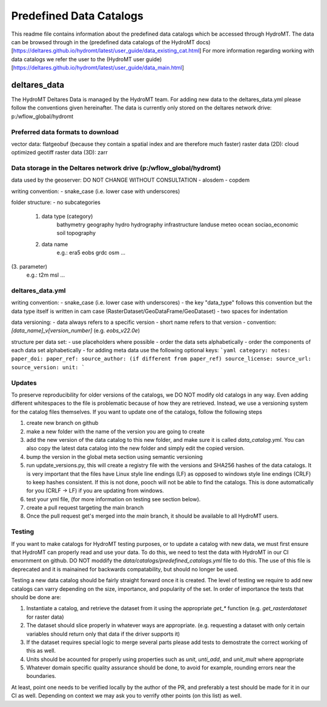 ========================
Predefined Data Catalogs
========================

This readme file contains information about the predefined data catalogs which be accessed through HydroMT.
The data can be browsed through in the (predefined data catalogs of the HydroMT docs)[https://deltares.github.io/hydromt/latest/user_guide/data_existing_cat.html]
For more information regarding working with data catalogs we refer the user to the (HydroMT user guide)[https://deltares.github.io/hydromt/latest/user_guide/data_main.html]

deltares_data
=============

The HydroMT Deltares Data is managed by the HydroMT team.
For adding new data to the deltares_data.yml please follow the conventions given hereinafter.
The data is currently only stored on the deltares network drive: p:/wflow_global/hydromt

Preferred data formats to download
-----------------------------------
vector data: flatgeobuf (because they contain a spatial index and are therefore much faster)
raster data (2D): cloud optimized geotiff
raster data (3D): zarr

Data storage in the Deltares network drive (p:/wflow_global/hydromt)
--------------------------------------------------------------------

data used by the geoserver:
DO NOT CHANGE WITHOUT CONSULTATION
- alosdem
- copdem

writing convention:
- snake_case (i.e. lower case with underscores)

folder structure:
- no subcategories

 1. data type (category)
 	bathymetry
 	geography
 	hydro
 	hydrography
 	infrastructure
 	landuse
 	meteo
 	ocean
 	sociao_economic
 	soil
 	topography
 2. data name
 	e.g.:
 	era5
 	eobs
 	grdc
 	osm
 	...
(3. parameter)
	e.g.:
	t2m
	msl
	...

deltares_data.yml
------------------
writing convention:
- snake_case (i.e. lower case with underscores)
- the key "data_type" follows this convention but the data type itself is written in cam case (RasterDataset/GeoDataFrame/GeoDataset)
- two spaces for indentation

data versioning:
- data always refers to a specific version
- short name refers to that version
- convention: `[data_name]_v[version_number]` (e.g. `eobs_v22.0e`)

structure per data set:
- use placeholders where possible
- order the data sets alphabetically
- order the components of each data set alphabetically
- for adding meta data use the following optional keys:
```yaml
category:
notes:
paper_doi:
paper_ref:
source_author: (if different from paper_ref)
source_license:
source_url:
source_version:
unit:
```

Updates
-------

To preserve reproducibility for older versions of the catalogs, we DO NOT modify old catalogs in any way. Even adding different whitespaces to the file is problematic because of how they are retrieved. Instead, we use a versioning system for the catalog files themselves. If you want to update one of the catalogs, follow the following steps

1. create new branch on github
2. make a new folder with the name of the version you are going to create
3. add the new version of the data catalog to this new folder, and make sure it is called `data_catalog.yml`. You can also copy the latest data catalog into the new folder and simply edit the copied version.
4. bump the version in the global meta section using semantic versioning
5.  run update_versions.py, this will create a registry file with the versions and SHA256 hashes of the data catalogs. It is very important that the files have Linux style line endings (LF) as opposed to windows style line endings (CRLF) to keep hashes consistent. If this is not done, pooch will not be able to find the catalogs. This is done automatically for you (CRLF -> LF) if you are updating from windows.
6. test your yml file, (for more information on testing see section below).
7. create a pull request targeting the main branch
8. Once the pull request get's merged into the `main` branch, it should be available to all HydroMT users.

Testing
-------
If you want to make catalogs for HydroMT testing purposes, or to update a catalog with new data, we must first ensure that HydroMT can properly read and use your data. To do this, we need to test the data with HydroMT in our CI envornment on github. DO NOT moddify the `data/catalogs/predefined_catalogs.yml` file to do this. The use of this file is deprecated and it is mainained for backwards compatability, but should no longer be used.

Testing a new data catalog should be fairly straight forward once it is created. The level of testing we require to add new catalogs can varry depending on the size, importance, and popularity of the set. In order of importance the tests that should be done are:

1. Instantiate a catalog, and retrieve the dataset from it using the appropriate `get_*` function (e.g. `get_rasterdataset` for raster data)
2. The dataset should slice properly in whatever ways are appropriate. (e.g. requesting a dataset with only certain variables should return only that data if the driver supports it)
3. If the dataset requires special logic to merge several parts please add tests to demostrate the correct working of this as well.
4. Units should be acounted for properly using properties such as `unit`, `unti_add`, and `unit_mult` where appropriate
5. Whatever domain specific quality assurance should be done, to avoid for example, rounding errors near the boundaries.

At least, point one needs to be verified locally by the author of the PR, and preferably a test should be made for it in our CI as well. Depending on context we may ask you to verrify other points (on this list) as well.
